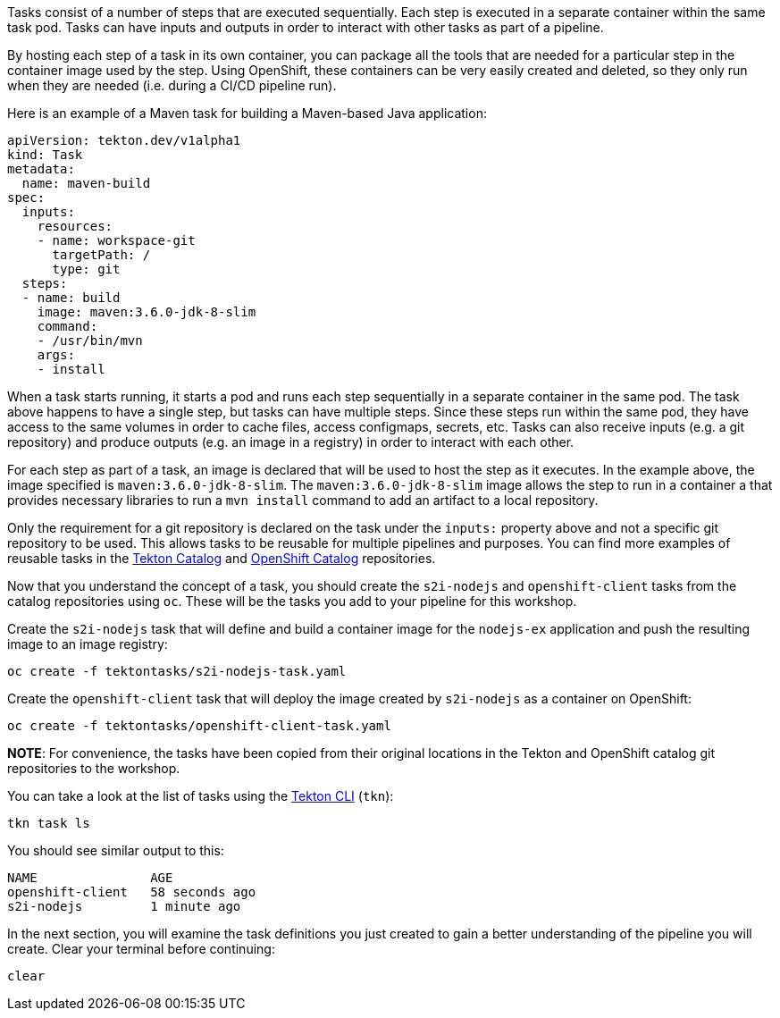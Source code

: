 Tasks consist of a number of steps that are executed sequentially. Each step is
executed in a separate container within the same task pod. Tasks can have inputs
and outputs in order to interact with other tasks as part of a pipeline.

By hosting each step of a task in its own container, you can package all the tools
that are needed for a particular step in the container image used by the step. Using OpenShift,
these containers can be very easily created and deleted, so they only run when they are needed
(i.e. during a CI/CD pipeline run).

Here is an example of a Maven task for building a Maven-based Java application:

[source,yaml]
----
apiVersion: tekton.dev/v1alpha1
kind: Task
metadata:
  name: maven-build
spec:
  inputs:
    resources:
    - name: workspace-git
      targetPath: /
      type: git
  steps:
  - name: build
    image: maven:3.6.0-jdk-8-slim
    command:
    - /usr/bin/mvn
    args:
    - install
----

When a task starts running, it starts a pod and runs each step sequentially in
a separate container in the same pod. The task above happens to have a single step,
but tasks can have multiple steps. Since these steps run within the same pod,
they have access to the same volumes in order to cache files, access configmaps,
secrets, etc. Tasks can also receive inputs (e.g. a git repository) and produce
outputs (e.g. an image in a registry) in order to interact with each other.

For each step as part of a task, an image is declared that will be used to host
the step as it executes. In the example above, the image specified is `maven:3.6.0-jdk-8-slim`.
The `maven:3.6.0-jdk-8-slim` image allows the step to run in a container a that provides
necessary libraries to run a `mvn install` command to add an artifact to a local repository.

Only the requirement for a git repository is declared on the task under the `inputs:` property
above and not a specific git repository to be used. This allows tasks to be reusable for multiple
pipelines and purposes. You can find more examples of reusable tasks in the link:https://github.com/tektoncd/catalog[Tekton Catalog]
and link:https://github.com/openshift/pipelines-catalog[OpenShift Catalog] repositories.

Now that you understand the concept of a task, you should create the `s2i-nodejs`
and `openshift-client` tasks from the catalog repositories using `oc`. These will
be the tasks you add to your pipeline for this workshop.

Create the `s2i-nodejs` task that will define and build a container image for the
`nodejs-ex` application and push the resulting image to an image registry:

[source,bash,role=execute-1]
----
oc create -f tektontasks/s2i-nodejs-task.yaml
----

Create the `openshift-client` task that will deploy the image created by `s2i-nodejs`
as a container on OpenShift:

[source,bash,role=execute-1]
----
oc create -f tektontasks/openshift-client-task.yaml
----

**NOTE**: For convenience, the tasks have been copied from their original locations
in the Tekton and OpenShift catalog git repositories to the workshop.

You can take a look at the list of tasks using the link:https://github.com/tektoncd/cli[Tekton CLI] (`tkn`):

[source,bash,role=execute-1]
----
tkn task ls
----

You should see similar output to this:

[source,bash]
----
NAME               AGE
openshift-client   58 seconds ago
s2i-nodejs         1 minute ago
----

In the next section, you will examine the task definitions you just created to
gain a better understanding of the pipeline you will create. Clear your terminal
before continuing:

[source,bash,role=execute-1]
----
clear
----
